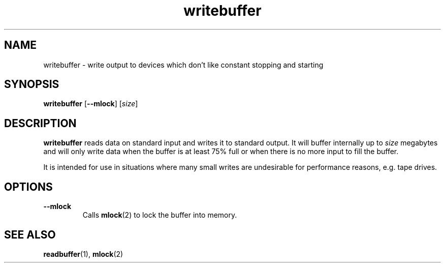.TH writebuffer 1 2001-10-21 chiark-backup
.SH NAME
writebuffer \- write output to devices which don't like constant stopping and starting
.SH SYNOPSIS
.B writebuffer
.RB [ --mlock ]
.RI [ size ]
.SH DESCRIPTION
.B writebuffer
reads data on standard input and writes it to standard output.  It
will buffer internally up to \fIsize\fR megabytes and will only write
data when the buffer is at least 75% full or when there is no more
input to fill the buffer.
.PP
It is intended for use in situations where many small writes are
undesirable for performance reasons, e.g. tape drives.
.SH OPTIONS
.TP
.B --mlock
Calls
.BR mlock (2)
to lock the buffer into memory.
.SH "SEE ALSO"
.BR readbuffer (1),
.BR mlock (2)
